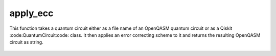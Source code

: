 apply_ecc
=========

This function takes a quantum circuit either as a file name of an OpenQASM quantum circuit or as a Qiskit
:code:QuantumCircuit:code: class. It then applies an error correcting scheme to it and returns the resulting OpenQASM
circuit as string.

    .. autofunction:: mqt.qecc.apply_ecc
